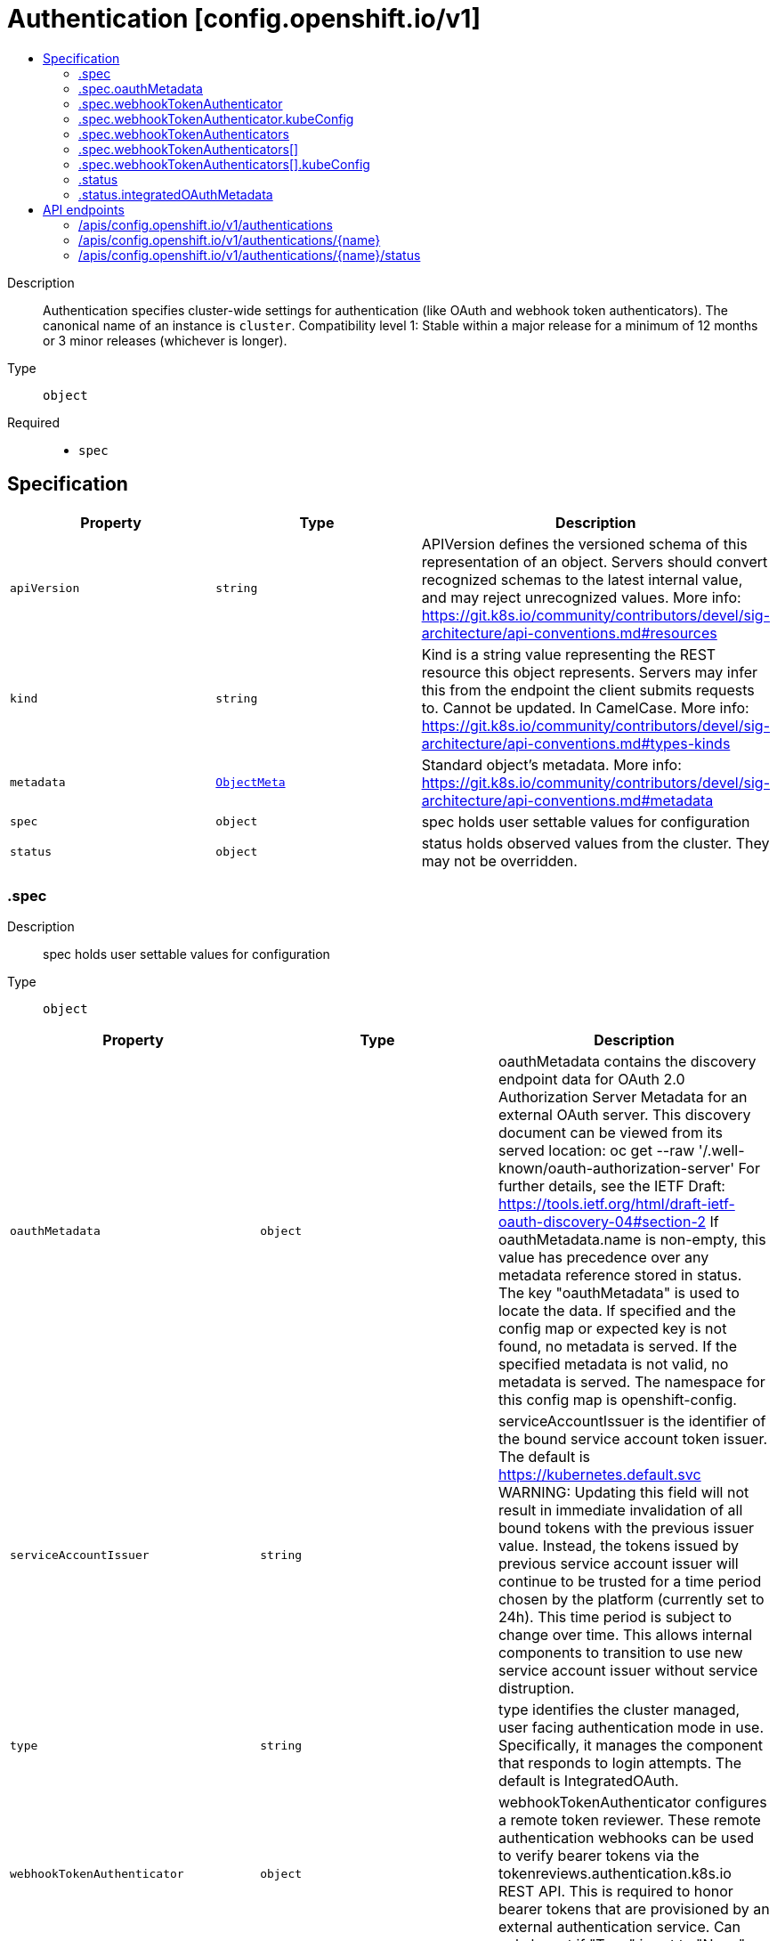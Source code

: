 // Automatically generated by 'openshift-apidocs-gen'. Do not edit.
:_mod-docs-content-type: ASSEMBLY
[id="authentication-config-openshift-io-v1"]
= Authentication [config.openshift.io/v1]
:toc: macro
:toc-title:

toc::[]


Description::
+
--
Authentication specifies cluster-wide settings for authentication (like OAuth and webhook token authenticators). The canonical name of an instance is `cluster`. 
 Compatibility level 1: Stable within a major release for a minimum of 12 months or 3 minor releases (whichever is longer).
--

Type::
  `object`

Required::
  - `spec`


== Specification

[cols="1,1,1",options="header"]
|===
| Property | Type | Description

| `apiVersion`
| `string`
| APIVersion defines the versioned schema of this representation of an object. Servers should convert recognized schemas to the latest internal value, and may reject unrecognized values. More info: https://git.k8s.io/community/contributors/devel/sig-architecture/api-conventions.md#resources

| `kind`
| `string`
| Kind is a string value representing the REST resource this object represents. Servers may infer this from the endpoint the client submits requests to. Cannot be updated. In CamelCase. More info: https://git.k8s.io/community/contributors/devel/sig-architecture/api-conventions.md#types-kinds

| `metadata`
| xref:../objects/index.adoc#io-k8s-apimachinery-pkg-apis-meta-v1-ObjectMeta[`ObjectMeta`]
| Standard object's metadata. More info: https://git.k8s.io/community/contributors/devel/sig-architecture/api-conventions.md#metadata

| `spec`
| `object`
| spec holds user settable values for configuration

| `status`
| `object`
| status holds observed values from the cluster. They may not be overridden.

|===
=== .spec
Description::
+
--
spec holds user settable values for configuration
--

Type::
  `object`




[cols="1,1,1",options="header"]
|===
| Property | Type | Description

| `oauthMetadata`
| `object`
| oauthMetadata contains the discovery endpoint data for OAuth 2.0 Authorization Server Metadata for an external OAuth server. This discovery document can be viewed from its served location: oc get --raw '/.well-known/oauth-authorization-server' For further details, see the IETF Draft: https://tools.ietf.org/html/draft-ietf-oauth-discovery-04#section-2 If oauthMetadata.name is non-empty, this value has precedence over any metadata reference stored in status. The key "oauthMetadata" is used to locate the data. If specified and the config map or expected key is not found, no metadata is served. If the specified metadata is not valid, no metadata is served. The namespace for this config map is openshift-config.

| `serviceAccountIssuer`
| `string`
| serviceAccountIssuer is the identifier of the bound service account token issuer. The default is https://kubernetes.default.svc WARNING: Updating this field will not result in immediate invalidation of all bound tokens with the previous issuer value. Instead, the tokens issued by previous service account issuer will continue to be trusted for a time period chosen by the platform (currently set to 24h). This time period is subject to change over time. This allows internal components to transition to use new service account issuer without service distruption.

| `type`
| `string`
| type identifies the cluster managed, user facing authentication mode in use. Specifically, it manages the component that responds to login attempts. The default is IntegratedOAuth.

| `webhookTokenAuthenticator`
| `object`
| webhookTokenAuthenticator configures a remote token reviewer. These remote authentication webhooks can be used to verify bearer tokens via the tokenreviews.authentication.k8s.io REST API. This is required to honor bearer tokens that are provisioned by an external authentication service. 
 Can only be set if "Type" is set to "None".

| `webhookTokenAuthenticators`
| `array`
| webhookTokenAuthenticators is DEPRECATED, setting it has no effect.

| `webhookTokenAuthenticators[]`
| `object`
| deprecatedWebhookTokenAuthenticator holds the necessary configuration options for a remote token authenticator. It's the same as WebhookTokenAuthenticator but it's missing the 'required' validation on KubeConfig field.

|===
=== .spec.oauthMetadata
Description::
+
--
oauthMetadata contains the discovery endpoint data for OAuth 2.0 Authorization Server Metadata for an external OAuth server. This discovery document can be viewed from its served location: oc get --raw '/.well-known/oauth-authorization-server' For further details, see the IETF Draft: https://tools.ietf.org/html/draft-ietf-oauth-discovery-04#section-2 If oauthMetadata.name is non-empty, this value has precedence over any metadata reference stored in status. The key "oauthMetadata" is used to locate the data. If specified and the config map or expected key is not found, no metadata is served. If the specified metadata is not valid, no metadata is served. The namespace for this config map is openshift-config.
--

Type::
  `object`

Required::
  - `name`



[cols="1,1,1",options="header"]
|===
| Property | Type | Description

| `name`
| `string`
| name is the metadata.name of the referenced config map

|===
=== .spec.webhookTokenAuthenticator
Description::
+
--
webhookTokenAuthenticator configures a remote token reviewer. These remote authentication webhooks can be used to verify bearer tokens via the tokenreviews.authentication.k8s.io REST API. This is required to honor bearer tokens that are provisioned by an external authentication service. 
 Can only be set if "Type" is set to "None".
--

Type::
  `object`

Required::
  - `kubeConfig`



[cols="1,1,1",options="header"]
|===
| Property | Type | Description

| `kubeConfig`
| `object`
| kubeConfig references a secret that contains kube config file data which describes how to access the remote webhook service. The namespace for the referenced secret is openshift-config. 
 For further details, see: 
 https://kubernetes.io/docs/reference/access-authn-authz/authentication/#webhook-token-authentication 
 The key "kubeConfig" is used to locate the data. If the secret or expected key is not found, the webhook is not honored. If the specified kube config data is not valid, the webhook is not honored.

|===
=== .spec.webhookTokenAuthenticator.kubeConfig
Description::
+
--
kubeConfig references a secret that contains kube config file data which describes how to access the remote webhook service. The namespace for the referenced secret is openshift-config. 
 For further details, see: 
 https://kubernetes.io/docs/reference/access-authn-authz/authentication/#webhook-token-authentication 
 The key "kubeConfig" is used to locate the data. If the secret or expected key is not found, the webhook is not honored. If the specified kube config data is not valid, the webhook is not honored.
--

Type::
  `object`

Required::
  - `name`



[cols="1,1,1",options="header"]
|===
| Property | Type | Description

| `name`
| `string`
| name is the metadata.name of the referenced secret

|===
=== .spec.webhookTokenAuthenticators
Description::
+
--
webhookTokenAuthenticators is DEPRECATED, setting it has no effect.
--

Type::
  `array`




=== .spec.webhookTokenAuthenticators[]
Description::
+
--
deprecatedWebhookTokenAuthenticator holds the necessary configuration options for a remote token authenticator. It's the same as WebhookTokenAuthenticator but it's missing the 'required' validation on KubeConfig field.
--

Type::
  `object`




[cols="1,1,1",options="header"]
|===
| Property | Type | Description

| `kubeConfig`
| `object`
| kubeConfig contains kube config file data which describes how to access the remote webhook service. For further details, see: https://kubernetes.io/docs/reference/access-authn-authz/authentication/#webhook-token-authentication The key "kubeConfig" is used to locate the data. If the secret or expected key is not found, the webhook is not honored. If the specified kube config data is not valid, the webhook is not honored. The namespace for this secret is determined by the point of use.

|===
=== .spec.webhookTokenAuthenticators[].kubeConfig
Description::
+
--
kubeConfig contains kube config file data which describes how to access the remote webhook service. For further details, see: https://kubernetes.io/docs/reference/access-authn-authz/authentication/#webhook-token-authentication The key "kubeConfig" is used to locate the data. If the secret or expected key is not found, the webhook is not honored. If the specified kube config data is not valid, the webhook is not honored. The namespace for this secret is determined by the point of use.
--

Type::
  `object`

Required::
  - `name`



[cols="1,1,1",options="header"]
|===
| Property | Type | Description

| `name`
| `string`
| name is the metadata.name of the referenced secret

|===
=== .status
Description::
+
--
status holds observed values from the cluster. They may not be overridden.
--

Type::
  `object`




[cols="1,1,1",options="header"]
|===
| Property | Type | Description

| `integratedOAuthMetadata`
| `object`
| integratedOAuthMetadata contains the discovery endpoint data for OAuth 2.0 Authorization Server Metadata for the in-cluster integrated OAuth server. This discovery document can be viewed from its served location: oc get --raw '/.well-known/oauth-authorization-server' For further details, see the IETF Draft: https://tools.ietf.org/html/draft-ietf-oauth-discovery-04#section-2 This contains the observed value based on cluster state. An explicitly set value in spec.oauthMetadata has precedence over this field. This field has no meaning if authentication spec.type is not set to IntegratedOAuth. The key "oauthMetadata" is used to locate the data. If the config map or expected key is not found, no metadata is served. If the specified metadata is not valid, no metadata is served. The namespace for this config map is openshift-config-managed.

|===
=== .status.integratedOAuthMetadata
Description::
+
--
integratedOAuthMetadata contains the discovery endpoint data for OAuth 2.0 Authorization Server Metadata for the in-cluster integrated OAuth server. This discovery document can be viewed from its served location: oc get --raw '/.well-known/oauth-authorization-server' For further details, see the IETF Draft: https://tools.ietf.org/html/draft-ietf-oauth-discovery-04#section-2 This contains the observed value based on cluster state. An explicitly set value in spec.oauthMetadata has precedence over this field. This field has no meaning if authentication spec.type is not set to IntegratedOAuth. The key "oauthMetadata" is used to locate the data. If the config map or expected key is not found, no metadata is served. If the specified metadata is not valid, no metadata is served. The namespace for this config map is openshift-config-managed.
--

Type::
  `object`

Required::
  - `name`



[cols="1,1,1",options="header"]
|===
| Property | Type | Description

| `name`
| `string`
| name is the metadata.name of the referenced config map

|===

== API endpoints

The following API endpoints are available:

* `/apis/config.openshift.io/v1/authentications`
- `DELETE`: delete collection of Authentication
- `GET`: list objects of kind Authentication
- `POST`: create an Authentication
* `/apis/config.openshift.io/v1/authentications/{name}`
- `DELETE`: delete an Authentication
- `GET`: read the specified Authentication
- `PATCH`: partially update the specified Authentication
- `PUT`: replace the specified Authentication
* `/apis/config.openshift.io/v1/authentications/{name}/status`
- `GET`: read status of the specified Authentication
- `PATCH`: partially update status of the specified Authentication
- `PUT`: replace status of the specified Authentication


=== /apis/config.openshift.io/v1/authentications



HTTP method::
  `DELETE`

Description::
  delete collection of Authentication




.HTTP responses
[cols="1,1",options="header"]
|===
| HTTP code | Reponse body
| 200 - OK
| xref:../objects/index.adoc#io-k8s-apimachinery-pkg-apis-meta-v1-Status[`Status`] schema
| 401 - Unauthorized
| Empty
|===

HTTP method::
  `GET`

Description::
  list objects of kind Authentication




.HTTP responses
[cols="1,1",options="header"]
|===
| HTTP code | Reponse body
| 200 - OK
| xref:../objects/index.adoc#io-openshift-config-v1-AuthenticationList[`AuthenticationList`] schema
| 401 - Unauthorized
| Empty
|===

HTTP method::
  `POST`

Description::
  create an Authentication


.Query parameters
[cols="1,1,2",options="header"]
|===
| Parameter | Type | Description
| `dryRun`
| `string`
| When present, indicates that modifications should not be persisted. An invalid or unrecognized dryRun directive will result in an error response and no further processing of the request. Valid values are: - All: all dry run stages will be processed
| `fieldValidation`
| `string`
| fieldValidation instructs the server on how to handle objects in the request (POST/PUT/PATCH) containing unknown or duplicate fields. Valid values are: - Ignore: This will ignore any unknown fields that are silently dropped from the object, and will ignore all but the last duplicate field that the decoder encounters. This is the default behavior prior to v1.23. - Warn: This will send a warning via the standard warning response header for each unknown field that is dropped from the object, and for each duplicate field that is encountered. The request will still succeed if there are no other errors, and will only persist the last of any duplicate fields. This is the default in v1.23+ - Strict: This will fail the request with a BadRequest error if any unknown fields would be dropped from the object, or if any duplicate fields are present. The error returned from the server will contain all unknown and duplicate fields encountered.
|===

.Body parameters
[cols="1,1,2",options="header"]
|===
| Parameter | Type | Description
| `body`
| xref:../config_apis/authentication-config-openshift-io-v1.adoc#authentication-config-openshift-io-v1[`Authentication`] schema
| 
|===

.HTTP responses
[cols="1,1",options="header"]
|===
| HTTP code | Reponse body
| 200 - OK
| xref:../config_apis/authentication-config-openshift-io-v1.adoc#authentication-config-openshift-io-v1[`Authentication`] schema
| 201 - Created
| xref:../config_apis/authentication-config-openshift-io-v1.adoc#authentication-config-openshift-io-v1[`Authentication`] schema
| 202 - Accepted
| xref:../config_apis/authentication-config-openshift-io-v1.adoc#authentication-config-openshift-io-v1[`Authentication`] schema
| 401 - Unauthorized
| Empty
|===


=== /apis/config.openshift.io/v1/authentications/{name}

.Global path parameters
[cols="1,1,2",options="header"]
|===
| Parameter | Type | Description
| `name`
| `string`
| name of the Authentication
|===


HTTP method::
  `DELETE`

Description::
  delete an Authentication


.Query parameters
[cols="1,1,2",options="header"]
|===
| Parameter | Type | Description
| `dryRun`
| `string`
| When present, indicates that modifications should not be persisted. An invalid or unrecognized dryRun directive will result in an error response and no further processing of the request. Valid values are: - All: all dry run stages will be processed
|===


.HTTP responses
[cols="1,1",options="header"]
|===
| HTTP code | Reponse body
| 200 - OK
| xref:../objects/index.adoc#io-k8s-apimachinery-pkg-apis-meta-v1-Status[`Status`] schema
| 202 - Accepted
| xref:../objects/index.adoc#io-k8s-apimachinery-pkg-apis-meta-v1-Status[`Status`] schema
| 401 - Unauthorized
| Empty
|===

HTTP method::
  `GET`

Description::
  read the specified Authentication




.HTTP responses
[cols="1,1",options="header"]
|===
| HTTP code | Reponse body
| 200 - OK
| xref:../config_apis/authentication-config-openshift-io-v1.adoc#authentication-config-openshift-io-v1[`Authentication`] schema
| 401 - Unauthorized
| Empty
|===

HTTP method::
  `PATCH`

Description::
  partially update the specified Authentication


.Query parameters
[cols="1,1,2",options="header"]
|===
| Parameter | Type | Description
| `dryRun`
| `string`
| When present, indicates that modifications should not be persisted. An invalid or unrecognized dryRun directive will result in an error response and no further processing of the request. Valid values are: - All: all dry run stages will be processed
| `fieldValidation`
| `string`
| fieldValidation instructs the server on how to handle objects in the request (POST/PUT/PATCH) containing unknown or duplicate fields. Valid values are: - Ignore: This will ignore any unknown fields that are silently dropped from the object, and will ignore all but the last duplicate field that the decoder encounters. This is the default behavior prior to v1.23. - Warn: This will send a warning via the standard warning response header for each unknown field that is dropped from the object, and for each duplicate field that is encountered. The request will still succeed if there are no other errors, and will only persist the last of any duplicate fields. This is the default in v1.23+ - Strict: This will fail the request with a BadRequest error if any unknown fields would be dropped from the object, or if any duplicate fields are present. The error returned from the server will contain all unknown and duplicate fields encountered.
|===


.HTTP responses
[cols="1,1",options="header"]
|===
| HTTP code | Reponse body
| 200 - OK
| xref:../config_apis/authentication-config-openshift-io-v1.adoc#authentication-config-openshift-io-v1[`Authentication`] schema
| 401 - Unauthorized
| Empty
|===

HTTP method::
  `PUT`

Description::
  replace the specified Authentication


.Query parameters
[cols="1,1,2",options="header"]
|===
| Parameter | Type | Description
| `dryRun`
| `string`
| When present, indicates that modifications should not be persisted. An invalid or unrecognized dryRun directive will result in an error response and no further processing of the request. Valid values are: - All: all dry run stages will be processed
| `fieldValidation`
| `string`
| fieldValidation instructs the server on how to handle objects in the request (POST/PUT/PATCH) containing unknown or duplicate fields. Valid values are: - Ignore: This will ignore any unknown fields that are silently dropped from the object, and will ignore all but the last duplicate field that the decoder encounters. This is the default behavior prior to v1.23. - Warn: This will send a warning via the standard warning response header for each unknown field that is dropped from the object, and for each duplicate field that is encountered. The request will still succeed if there are no other errors, and will only persist the last of any duplicate fields. This is the default in v1.23+ - Strict: This will fail the request with a BadRequest error if any unknown fields would be dropped from the object, or if any duplicate fields are present. The error returned from the server will contain all unknown and duplicate fields encountered.
|===

.Body parameters
[cols="1,1,2",options="header"]
|===
| Parameter | Type | Description
| `body`
| xref:../config_apis/authentication-config-openshift-io-v1.adoc#authentication-config-openshift-io-v1[`Authentication`] schema
| 
|===

.HTTP responses
[cols="1,1",options="header"]
|===
| HTTP code | Reponse body
| 200 - OK
| xref:../config_apis/authentication-config-openshift-io-v1.adoc#authentication-config-openshift-io-v1[`Authentication`] schema
| 201 - Created
| xref:../config_apis/authentication-config-openshift-io-v1.adoc#authentication-config-openshift-io-v1[`Authentication`] schema
| 401 - Unauthorized
| Empty
|===


=== /apis/config.openshift.io/v1/authentications/{name}/status

.Global path parameters
[cols="1,1,2",options="header"]
|===
| Parameter | Type | Description
| `name`
| `string`
| name of the Authentication
|===


HTTP method::
  `GET`

Description::
  read status of the specified Authentication




.HTTP responses
[cols="1,1",options="header"]
|===
| HTTP code | Reponse body
| 200 - OK
| xref:../config_apis/authentication-config-openshift-io-v1.adoc#authentication-config-openshift-io-v1[`Authentication`] schema
| 401 - Unauthorized
| Empty
|===

HTTP method::
  `PATCH`

Description::
  partially update status of the specified Authentication


.Query parameters
[cols="1,1,2",options="header"]
|===
| Parameter | Type | Description
| `dryRun`
| `string`
| When present, indicates that modifications should not be persisted. An invalid or unrecognized dryRun directive will result in an error response and no further processing of the request. Valid values are: - All: all dry run stages will be processed
| `fieldValidation`
| `string`
| fieldValidation instructs the server on how to handle objects in the request (POST/PUT/PATCH) containing unknown or duplicate fields. Valid values are: - Ignore: This will ignore any unknown fields that are silently dropped from the object, and will ignore all but the last duplicate field that the decoder encounters. This is the default behavior prior to v1.23. - Warn: This will send a warning via the standard warning response header for each unknown field that is dropped from the object, and for each duplicate field that is encountered. The request will still succeed if there are no other errors, and will only persist the last of any duplicate fields. This is the default in v1.23+ - Strict: This will fail the request with a BadRequest error if any unknown fields would be dropped from the object, or if any duplicate fields are present. The error returned from the server will contain all unknown and duplicate fields encountered.
|===


.HTTP responses
[cols="1,1",options="header"]
|===
| HTTP code | Reponse body
| 200 - OK
| xref:../config_apis/authentication-config-openshift-io-v1.adoc#authentication-config-openshift-io-v1[`Authentication`] schema
| 401 - Unauthorized
| Empty
|===

HTTP method::
  `PUT`

Description::
  replace status of the specified Authentication


.Query parameters
[cols="1,1,2",options="header"]
|===
| Parameter | Type | Description
| `dryRun`
| `string`
| When present, indicates that modifications should not be persisted. An invalid or unrecognized dryRun directive will result in an error response and no further processing of the request. Valid values are: - All: all dry run stages will be processed
| `fieldValidation`
| `string`
| fieldValidation instructs the server on how to handle objects in the request (POST/PUT/PATCH) containing unknown or duplicate fields. Valid values are: - Ignore: This will ignore any unknown fields that are silently dropped from the object, and will ignore all but the last duplicate field that the decoder encounters. This is the default behavior prior to v1.23. - Warn: This will send a warning via the standard warning response header for each unknown field that is dropped from the object, and for each duplicate field that is encountered. The request will still succeed if there are no other errors, and will only persist the last of any duplicate fields. This is the default in v1.23+ - Strict: This will fail the request with a BadRequest error if any unknown fields would be dropped from the object, or if any duplicate fields are present. The error returned from the server will contain all unknown and duplicate fields encountered.
|===

.Body parameters
[cols="1,1,2",options="header"]
|===
| Parameter | Type | Description
| `body`
| xref:../config_apis/authentication-config-openshift-io-v1.adoc#authentication-config-openshift-io-v1[`Authentication`] schema
| 
|===

.HTTP responses
[cols="1,1",options="header"]
|===
| HTTP code | Reponse body
| 200 - OK
| xref:../config_apis/authentication-config-openshift-io-v1.adoc#authentication-config-openshift-io-v1[`Authentication`] schema
| 201 - Created
| xref:../config_apis/authentication-config-openshift-io-v1.adoc#authentication-config-openshift-io-v1[`Authentication`] schema
| 401 - Unauthorized
| Empty
|===


